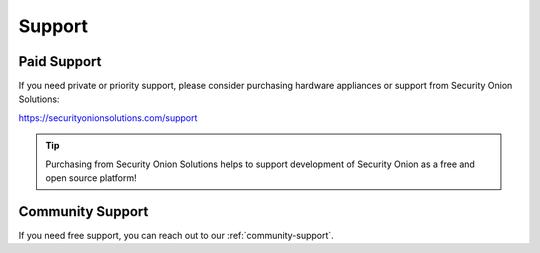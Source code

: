.. _support:

Support
=======

Paid Support
------------

If you need private or priority support, please consider purchasing hardware appliances or support from Security Onion Solutions:

https://securityonionsolutions.com/support

.. tip::
  Purchasing from Security Onion Solutions helps to support development of Security Onion as a free and open source platform!
  
Community Support
-----------------

If you need free support, you can reach out to our :ref:`community-support`.
